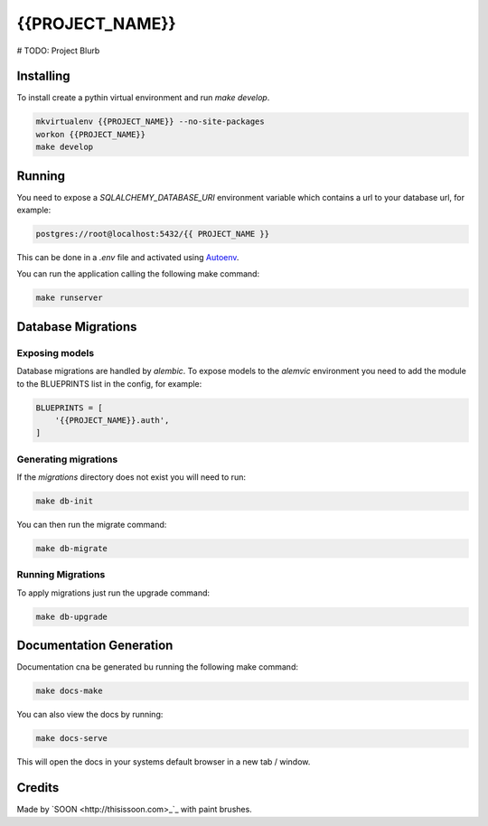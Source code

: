 {{PROJECT_NAME}}
================

# TODO: Project Blurb

Installing
----------

To install create a pythin virtual environment and run `make develop`.

.. code::

    mkvirtualenv {{PROJECT_NAME}} --no-site-packages
    workon {{PROJECT_NAME}}
    make develop

Running
-------

You need to expose a `SQLALCHEMY_DATABASE_URI` environment variable which
contains a url to your database url, for example:

.. code::

    postgres://root@localhost:5432/{{ PROJECT_NAME }}

This can be done in a `.env` file and activated using `Autoenv
<https://github.com/kennethreitz/autoenv>`_.

You can run the application calling the following make command:

.. code::

    make runserver

Database Migrations
-------------------

Exposing models
~~~~~~~~~~~~~~~

Database migrations are handled by `alembic`. To expose models to the
`alemvic` environment you need to add the module to the BLUEPRINTS list in
the config, for example:

.. code::

    BLUEPRINTS = [
        '{{PROJECT_NAME}}.auth',
    ]


Generating migrations
~~~~~~~~~~~~~~~~~~~~~

If the `migrations` directory does not exist you will need to run:

.. code::

    make db-init

You can then run the migrate command:

.. code::

    make db-migrate


Running Migrations
~~~~~~~~~~~~~~~~~~

To apply migrations just run the upgrade command:

.. code::

    make db-upgrade

Documentation Generation
------------------------

Documentation cna be generated bu running the following make command:

.. code::

    make docs-make

You can also view the docs by running:

.. code::

    make docs-serve

This will open the docs in your systems default browser in a new tab / window.


Credits
-------

Made by `SOON <http://thisissoon.com>_`_ with paint brushes.
